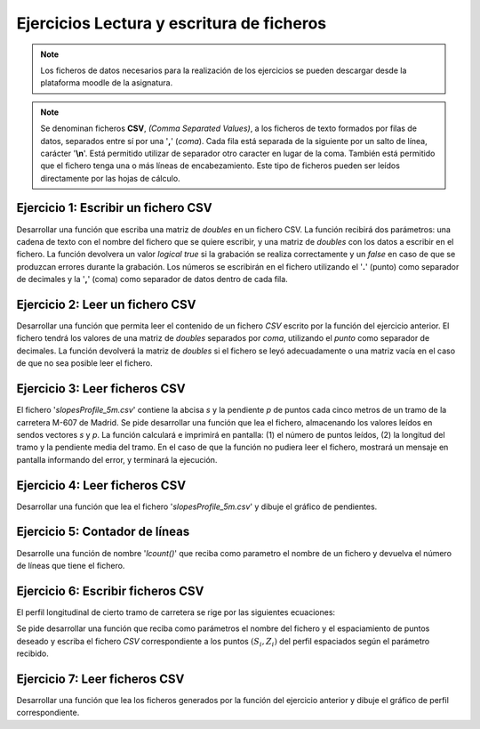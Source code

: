 Ejercicios Lectura y escritura de ficheros
==========================================

.. Note:: Los ficheros de datos necesarios para la realización de los ejercicios se pueden descargar desde la plataforma moodle de la asignatura.

.. Note:: Se denominan ficheros **CSV**, *(Comma Separated Values)*, a los ficheros de texto formados por filas de datos, separados entre sí por una '**,**' (*coma*). Cada fila está separada de la siguiente por un salto de línea, carácter '**\\n**'. Está permitido utilizar de separador otro caracter en lugar de la coma. También está permitido que el fichero tenga una o más líneas de encabezamiento. Este tipo de ficheros pueden ser leídos directamente por las hojas de cálculo.


Ejercicio 1: Escribir un fichero CSV
------------------------------------

Desarrollar una función que escriba una matriz de *doubles* en un fichero CSV. La función recibirá dos parámetros: una cadena de texto con el nombre del fichero que se quiere escribir, y una matriz de *doubles* con los datos a escribir en el fichero. La función devolvera un valor *logical* *true* si la grabación se realiza correctamente y un *false* en caso de que se produzcan errores durante la grabación. Los números se escribirán en el fichero utilizando el '**.**' (punto) como separador de decimales y la '**,**' (coma) como separador de datos dentro de cada fila.


Ejercicio 2: Leer un fichero CSV
--------------------------------

Desarrollar una función que permita leer el contenido de un fichero *CSV* escrito por la función del ejercicio anterior. El fichero tendrá los valores de una matriz de *doubles* separados por *coma*, utilizando el *punto* como separador de decimales. La función devolverá la matriz de *doubles* si el fichero se leyó adecuadamente o una matriz vacía en el caso de que no sea posible leer el fichero.

Ejercicio 3: Leer ficheros CSV
------------------------------

El fichero '*slopesProfile_5m.csv*' contiene la abcisa *s* y la pendiente *p* de puntos cada cinco metros de un tramo de la carretera M-607 de Madrid. Se pide desarrollar una función que lea el fichero, almacenando los valores leídos en sendos vectores *s* y *p*. La función calculará e imprimirá en pantalla: (1) el número de puntos leídos, (2) la longitud del tramo y la pendiente media del tramo. En el caso de que la función no pudiera leer el fichero, mostrará un mensaje en pantalla informando del error, y terminará la ejecución.
 

Ejercicio 4: Leer ficheros CSV
------------------------------

Desarrollar una función que lea el fichero '*slopesProfile_5m.csv*' y dibuje el gráfico de pendientes. 

Ejercicio 5: Contador de líneas
-------------------------------

Desarrolle una función de nombre '*lcount()*' que reciba como parametro el nombre de un fichero y devuelva el número de líneas que tiene el fichero.

Ejercicio 6: Escribir ficheros CSV
----------------------------------

El perfil longitudinal de cierto tramo de carretera se rige por las siguientes ecuaciones:

.. math::
	:nowrap:

	\begin{eqnarray}
		5920.93 <= x <= 6100.06 \qquad  Z = 808.75791 + 0.013*X \\
		6100.06 < x <= 6231.94  \qquad  Z = -1425.760105 + 0.745638*X - 0.000060*X^2 \\	
		6231.94 < x <= 6297.27  \qquad  Z = 908.722208 + -0.0032*X
	\end{eqnarray}

Se pide desarrollar una función que reciba como parámetros el nombre del fichero y el espaciamiento de puntos deseado y escriba el fichero *CSV* correspondiente a los puntos :math:`(S_i, Z_i)` del perfil espaciados según el parámetro recibido.

Ejercicio 7: Leer ficheros CSV
------------------------------

Desarrollar una función que lea los ficheros generados por la función del ejercicio anterior y dibuje el gráfico de perfil correspondiente.
